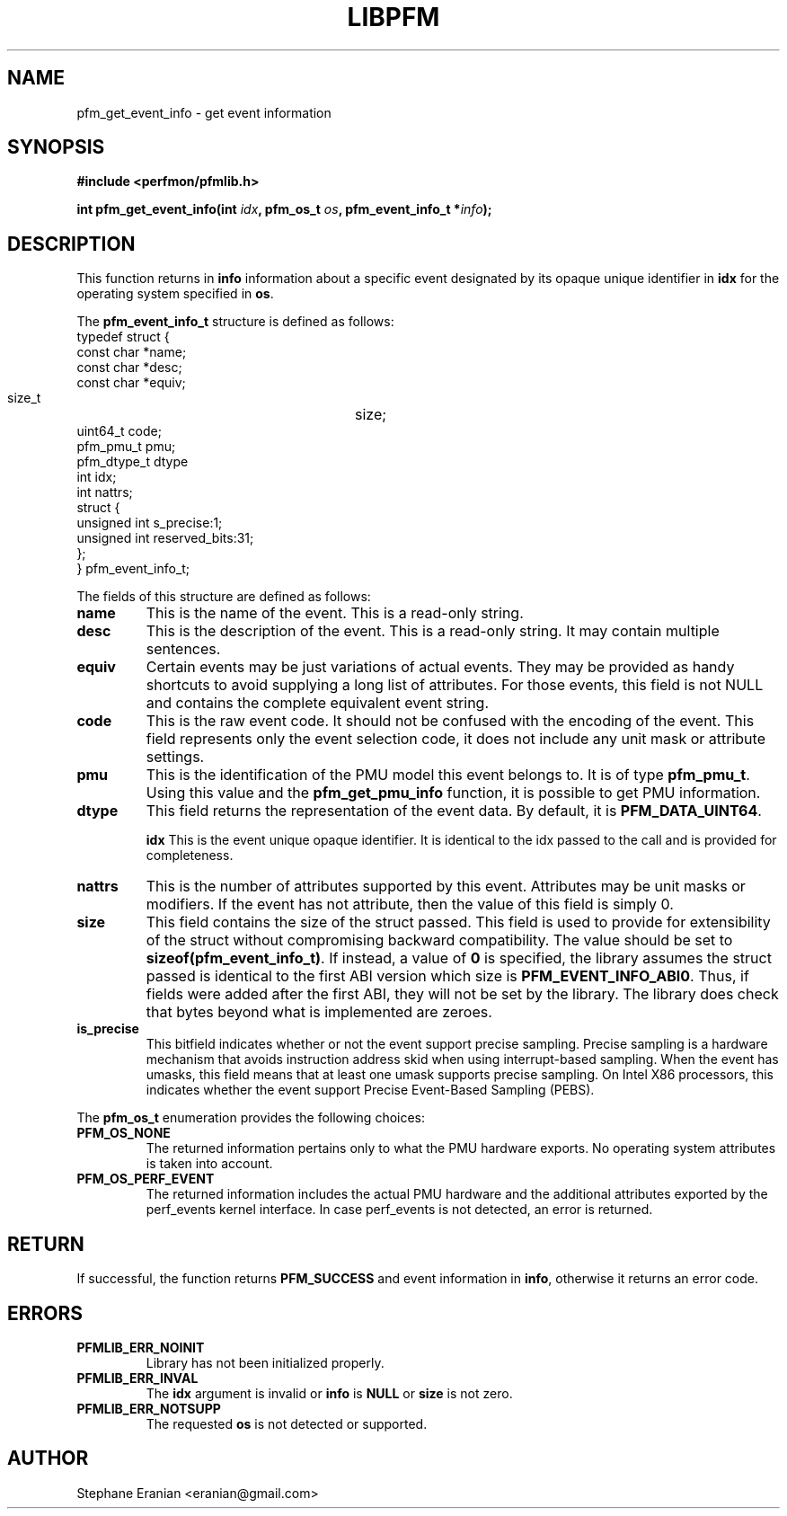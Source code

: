 .TH LIBPFM 4  "December, 2009" "" "Linux Programmer's Manual"
.SH NAME
pfm_get_event_info \- get event information
.SH SYNOPSIS
.nf
.B #include <perfmon/pfmlib.h>
.sp
.BI "int pfm_get_event_info(int " idx ", pfm_os_t " os ", pfm_event_info_t *" info ");"
.sp
.SH DESCRIPTION
This function returns in \fBinfo\fR information about a specific event
designated by its opaque unique identifier in \fBidx\fR for the operating system
specified in \fBos\fR.

The \fBpfm_event_info_t\fR structure is defined as follows:
.nf
typedef struct {
        const char              *name;
        const char              *desc;
        const char              *equiv;
        size_t			size;
        uint64_t                code;
        pfm_pmu_t               pmu;
        pfm_dtype_t             dtype
        int                     idx;
        int                     nattrs;
        struct {
          unsigned int s_precise:1;
          unsigned int reserved_bits:31;
        };
} pfm_event_info_t;
.fi

The fields of this structure are defined as follows:
.TP
.B name
This is the name of the event. This is a read-only string.
.TP
.B desc
This is the description of the event. This is a read-only string. It may contain
multiple sentences.
.TP
.B equiv
Certain events may be just variations of actual events. They may be provided as
handy shortcuts to avoid supplying a long list of attributes. For those events,
this field is not NULL and contains the complete equivalent event string.
.TP
.B code
This is the raw event code. It should not be confused with the encoding
of the event. This field represents only the event selection code, it does
not include any unit mask or attribute settings.
.TP
.B pmu
This is the identification of the PMU model this event belongs to. It is
of type \fBpfm_pmu_t\fR. Using this value and the \fBpfm_get_pmu_info\fR
function, it is possible to get PMU information.
.TP
.B dtype
This field returns the representation of the event data. By default, it
is \fBPFM_DATA_UINT64\fR.

.B idx
This is the event unique opaque identifier. It is identical to the idx
passed to the call and is provided for completeness.
.TP
.B nattrs
This is the number of attributes supported by this event. Attributes
may be unit masks or modifiers. If the event has not attribute, then
the value of this field is simply 0.
.TP
.B size
This field contains the size of the struct passed. This field is used to provide
for extensibility of the struct without compromising backward compatibility.
The value should be set to \fBsizeof(pfm_event_info_t)\fR. If instead, a value of
\fB0\fR is specified, the library assumes the struct passed is identical to the
first ABI version which size is \fBPFM_EVENT_INFO_ABI0\fR. Thus, if fields were
added after the first ABI, they will not be set by the library. The library
does check that bytes beyond what is implemented are zeroes.
.TP
.B is_precise
This bitfield indicates whether or not the event support precise sampling.
Precise sampling is a hardware mechanism that avoids instruction address
skid when using interrupt-based sampling. When the event has umasks, this
field means that at least one umask supports precise sampling. On Intel X86
processors, this indicates whether the event support Precise Event-Based
Sampling (PEBS).
.PP

The \fBpfm_os_t\fR enumeration provides the following choices:
.TP
.B PFM_OS_NONE
The returned information pertains only to what the PMU hardware exports.
No operating system attributes is taken into account.
.TP
.B PFM_OS_PERF_EVENT
The returned information includes the actual PMU hardware and the
additional attributes exported by the perf_events kernel interface.
In case perf_events is not detected, an error is returned.
.PP
.SH RETURN

If successful, the function returns \fBPFM_SUCCESS\fR and event information
in \fBinfo\fR, otherwise it returns an error code.
.SH ERRORS
.TP
.B PFMLIB_ERR_NOINIT
Library has not been initialized properly.
.TP
.B PFMLIB_ERR_INVAL
The \fBidx\fR argument is invalid or \fBinfo\fR is \fBNULL\fR or \fBsize\fR
is not zero.
.TP
.B PFMLIB_ERR_NOTSUPP
The requested \fBos\fR is not detected or supported.
.SH AUTHOR
Stephane Eranian <eranian@gmail.com>
.PP

